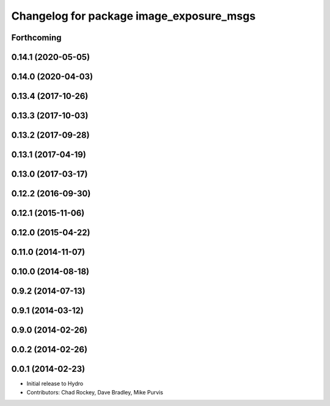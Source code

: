 ^^^^^^^^^^^^^^^^^^^^^^^^^^^^^^^^^^^^^^^^^
Changelog for package image_exposure_msgs
^^^^^^^^^^^^^^^^^^^^^^^^^^^^^^^^^^^^^^^^^

Forthcoming
-----------

0.14.1 (2020-05-05)
-------------------

0.14.0 (2020-04-03)
-------------------

0.13.4 (2017-10-26)
-------------------

0.13.3 (2017-10-03)
-------------------

0.13.2 (2017-09-28)
-------------------

0.13.1 (2017-04-19)
-------------------

0.13.0 (2017-03-17)
-------------------

0.12.2 (2016-09-30)
-------------------

0.12.1 (2015-11-06)
-------------------

0.12.0 (2015-04-22)
-------------------

0.11.0 (2014-11-07)
-------------------

0.10.0 (2014-08-18)
-------------------

0.9.2 (2014-07-13)
------------------

0.9.1 (2014-03-12)
------------------

0.9.0 (2014-02-26)
------------------

0.0.2 (2014-02-26)
------------------

0.0.1 (2014-02-23)
------------------
* Initial release to Hydro
* Contributors: Chad Rockey, Dave Bradley, Mike Purvis

